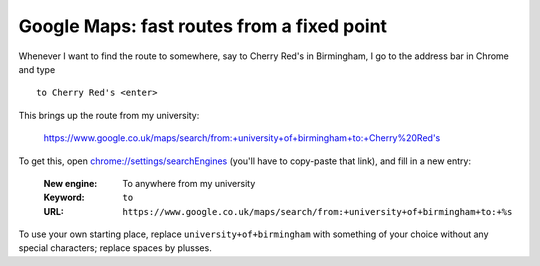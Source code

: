 
*******************************************
Google Maps: fast routes from a fixed point
*******************************************

Whenever I want to find the route to somewhere, say to Cherry Red's in Birmingham, I go to the address bar in Chrome and type ::

	to Cherry Red's <enter>

This brings up the route from my university:

	https://www.google.co.uk/maps/search/from:+university+of+birmingham+to:+Cherry%20Red's

To get this, open `chrome://settings/searchEngines <chrome://settings/searchEngines>`_ (you'll have to copy-paste that link), and fill in a new entry:

	:New engine: To anywhere from my university
	:Keyword: ``to``
	:URL: ``https://www.google.co.uk/maps/search/from:+university+of+birmingham+to:+%s``

To use your own starting place, replace ``university+of+birmingham`` with something of your choice without any special characters; replace spaces by plusses.